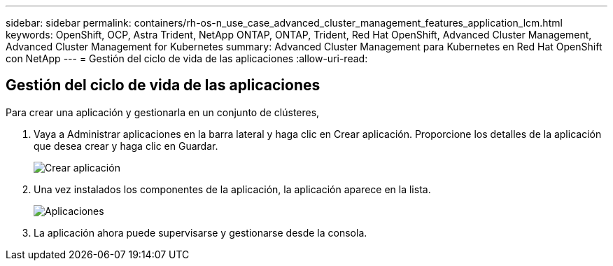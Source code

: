 ---
sidebar: sidebar 
permalink: containers/rh-os-n_use_case_advanced_cluster_management_features_application_lcm.html 
keywords: OpenShift, OCP, Astra Trident, NetApp ONTAP, ONTAP, Trident, Red Hat OpenShift, Advanced Cluster Management, Advanced Cluster Management for Kubernetes 
summary: Advanced Cluster Management para Kubernetes en Red Hat OpenShift con NetApp 
---
= Gestión del ciclo de vida de las aplicaciones
:allow-uri-read: 




== Gestión del ciclo de vida de las aplicaciones

[role="lead"]
Para crear una aplicación y gestionarla en un conjunto de clústeres,

. Vaya a Administrar aplicaciones en la barra lateral y haga clic en Crear aplicación. Proporcione los detalles de la aplicación que desea crear y haga clic en Guardar.
+
image::redhat_openshift_image78.jpg[Crear aplicación]

. Una vez instalados los componentes de la aplicación, la aplicación aparece en la lista.
+
image::redhat_openshift_image79.jpg[Aplicaciones]

. La aplicación ahora puede supervisarse y gestionarse desde la consola.

